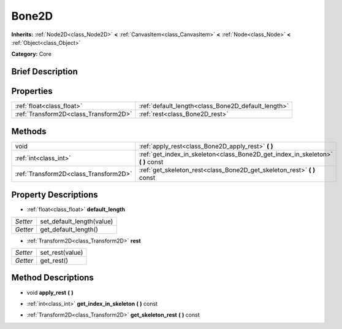 .. Generated automatically by doc/tools/makerst.py in Godot's source tree.
.. DO NOT EDIT THIS FILE, but the Bone2D.xml source instead.
.. The source is found in doc/classes or modules/<name>/doc_classes.

.. _class_Bone2D:

Bone2D
======

**Inherits:** :ref:`Node2D<class_Node2D>` **<** :ref:`CanvasItem<class_CanvasItem>` **<** :ref:`Node<class_Node>` **<** :ref:`Object<class_Object>`

**Category:** Core

Brief Description
-----------------



Properties
----------

+---------------------------------------+----------------------------------------------------+
| :ref:`float<class_float>`             | :ref:`default_length<class_Bone2D_default_length>` |
+---------------------------------------+----------------------------------------------------+
| :ref:`Transform2D<class_Transform2D>` | :ref:`rest<class_Bone2D_rest>`                     |
+---------------------------------------+----------------------------------------------------+

Methods
-------

+----------------------------------------+------------------------------------------------------------------------------------+
| void                                   | :ref:`apply_rest<class_Bone2D_apply_rest>` **(** **)**                             |
+----------------------------------------+------------------------------------------------------------------------------------+
| :ref:`int<class_int>`                  | :ref:`get_index_in_skeleton<class_Bone2D_get_index_in_skeleton>` **(** **)** const |
+----------------------------------------+------------------------------------------------------------------------------------+
| :ref:`Transform2D<class_Transform2D>`  | :ref:`get_skeleton_rest<class_Bone2D_get_skeleton_rest>` **(** **)** const         |
+----------------------------------------+------------------------------------------------------------------------------------+

Property Descriptions
---------------------

.. _class_Bone2D_default_length:

- :ref:`float<class_float>` **default_length**

+----------+---------------------------+
| *Setter* | set_default_length(value) |
+----------+---------------------------+
| *Getter* | get_default_length()      |
+----------+---------------------------+

.. _class_Bone2D_rest:

- :ref:`Transform2D<class_Transform2D>` **rest**

+----------+-----------------+
| *Setter* | set_rest(value) |
+----------+-----------------+
| *Getter* | get_rest()      |
+----------+-----------------+

Method Descriptions
-------------------

.. _class_Bone2D_apply_rest:

- void **apply_rest** **(** **)**

.. _class_Bone2D_get_index_in_skeleton:

- :ref:`int<class_int>` **get_index_in_skeleton** **(** **)** const

.. _class_Bone2D_get_skeleton_rest:

- :ref:`Transform2D<class_Transform2D>` **get_skeleton_rest** **(** **)** const

